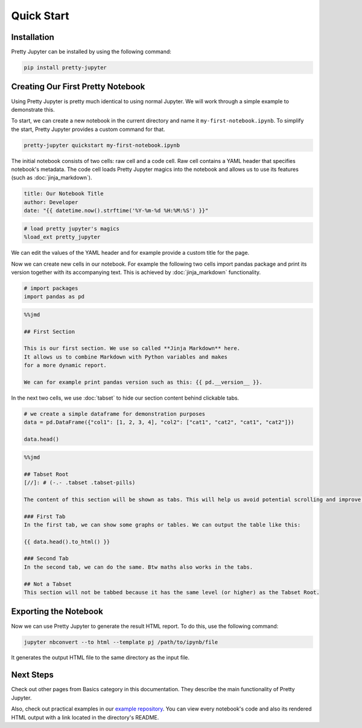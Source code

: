 Quick Start
=========================

Installation
-----------------

Pretty Jupyter can be installed by using the following command:

.. code-block:: bash

    pip install pretty-jupyter


Creating Our First Pretty Notebook
-------------------------------------

Using Pretty Jupyter is pretty much identical to using normal Jupyter. We will work through a simple example to demonstrate this.

To start, we can create a new notebook in the current directory and name it ``my-first-notebook.ipynb``. To simplify the start, Pretty Jupyter provides a custom command for that.

.. code-block:: bash

    pretty-jupyter quickstart my-first-notebook.ipynb

The initial notebook consists of two cells: raw cell and a code cell. Raw cell contains a YAML header that specifies notebook's metadata. The code cell loads Pretty Jupyter magics into the notebook and allows us to use its features (such as :doc:`jinja_markdown`).

.. code-block:: yaml

    title: Our Notebook Title
    author: Developer
    date: "{{ datetime.now().strftime('%Y-%m-%d %H:%M:%S') }}"

.. code-block:: python

    # load pretty jupyter's magics
    %load_ext pretty_jupyter

We can edit the values of the YAML header and for example provide a custom title for the page.

Now we can create new cells in our notebook. For example the following two cells import pandas package and print its version together with its accompanying text. This is achieved by :doc:`jinja_markdown` functionality.

.. code-block:: python

    # import packages
    import pandas as pd

.. code-block:: markdown

    %%jmd

    ## First Section

    This is our first section. We use so called **Jinja Markdown** here.
    It allows us to combine Markdown with Python variables and makes
    for a more dynamic report.

    We can for example print pandas version such as this: {{ pd.__version__ }}.

In the next two cells, we use :doc:`tabset` to hide our section content behind clickable tabs.

.. code-block:: python

    # we create a simple dataframe for demonstration purposes
    data = pd.DataFrame({"col1": [1, 2, 3, 4], "col2": ["cat1", "cat2", "cat1", "cat2"]})

    data.head()

.. code-block:: markdown

    %%jmd

    ## Tabset Root
    [//]: # (-.- .tabset .tabset-pills)

    The content of this section will be shown as tabs. This will help us avoid potential scrolling and improve the HTML UI.

    ### First Tab
    In the first tab, we can show some graphs or tables. We can output the table like this:

    {{ data.head().to_html() }}

    ### Second Tab
    In the second tab, we can do the same. Btw maths also works in the tabs.

    ## Not a Tabset
    This section will not be tabbed because it has the same level (or higher) as the Tabset Root.


Exporting the Notebook
--------------------------

Now we can use Pretty Jupyter to generate the result HTML report. To do this, use the following command:

.. code-block::

    jupyter nbconvert --to html --template pj /path/to/ipynb/file

It generates the output HTML file to the same directory as the input file.

Next Steps
---------------

Check out other pages from Basics category in this documentation. They describe the main functionality of Pretty Jupyter.

Also, check out practical examples in our `example repository <https://github.com/JanPalasek/pretty-jupyter-examples>`_. You can view every notebook's code and also its rendered HTML output with a link located in the directory's README.